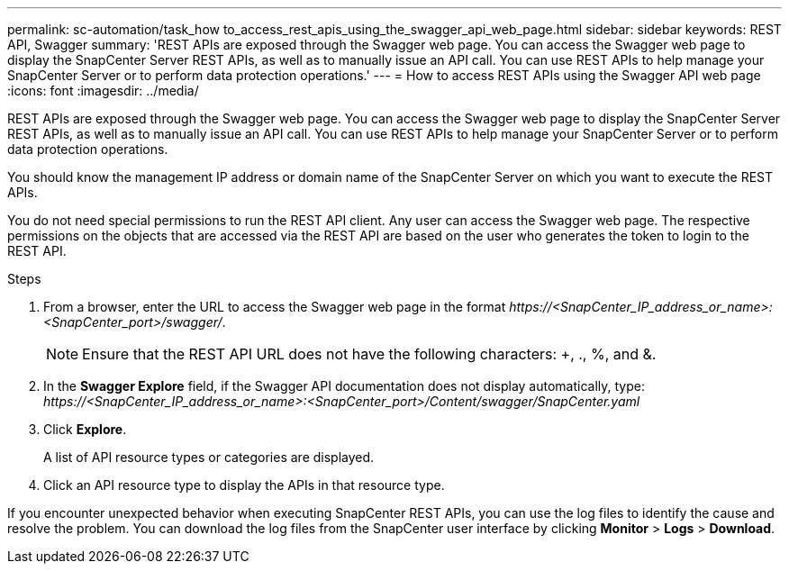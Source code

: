 ---
permalink: sc-automation/task_how to_access_rest_apis_using_the_swagger_api_web_page.html
sidebar: sidebar
keywords: REST API, Swagger
summary: 'REST APIs are exposed through the Swagger web page. You can access the Swagger web page to display the SnapCenter Server REST APIs, as well as to manually issue an API call. You can use REST APIs to help manage your SnapCenter Server or to perform data protection operations.'
---
= How to access REST APIs using the Swagger API web page
:icons: font
:imagesdir: ../media/

[.lead]
REST APIs are exposed through the Swagger web page. You can access the Swagger web page to display the SnapCenter Server REST APIs, as well as to manually issue an API call. You can use REST APIs to help manage your SnapCenter Server or to perform data protection operations.

You should know the management IP address or domain name of the SnapCenter Server on which you want to execute the REST APIs.

You do not need special permissions to run the REST API client. Any user can access the Swagger web page. The respective permissions on the objects that are accessed via the REST API are based on the user who generates the token to login to the REST API.

.Steps

. From a browser, enter the URL to access the Swagger web page in the format _\https://<SnapCenter_IP_address_or_name>:<SnapCenter_port>/swagger/_.
+
NOTE: Ensure that the REST API URL does not have the following characters: +, ., %, and &.

. In the *Swagger Explore* field, if the Swagger API documentation does not display automatically, type:
_\https://<SnapCenter_IP_address_or_name>:<SnapCenter_port>/Content/swagger/SnapCenter.yaml_

 . Click *Explore*.
+
A list of API resource types or categories are displayed.

. Click an API resource type to display the APIs in that resource type.

If you encounter unexpected behavior when executing SnapCenter REST APIs, you can use the log files to identify the cause and resolve the problem.
You can download the log files from the SnapCenter user interface by clicking *Monitor* > *Logs* > *Download*.
